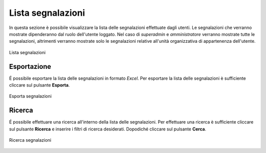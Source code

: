 Lista segnalazioni
==================

In questa sezione è possibile visualizzare la lista delle segnalazioni effettuate dagli utenti.
Le segnalazioni che verranno mostrate dipenderanno dal ruolo dell'utente loggato. Nel caso di *superadmin*
e *amministratore* verranno mostrate tutte le segnalazioni, altrimenti verranno mostrate solo le segnalazioni relative 
all'unità organizzativa di appartenenza dell'utente.

.. figure:: /media/image.png
   :align: center
   :name: lista-segnalazioni
   :alt: Lista segnalazioni

   Lista segnalazioni

Esportazione
------------

É possibile esportare la lista delle segnalazioni in formato *Excel*.
Per esportare la lista delle segnalazioni è sufficiente cliccare sul pulsante **Esporta**.

.. figure:: /media/image.png
   :align: center
   :name: esporta-segnalazioni
   :alt: Esporta segnalazioni

   Esporta segnalazioni

Ricerca
-------

É possibile effettuare una ricerca all'interno della lista delle segnalazioni.
Per effettuare una ricerca è sufficiente cliccare sul pulsante **Ricerca** e inserire i filtri di ricerca desiderati. Dopodiché
cliccare sul pulsante **Cerca**.

.. figure:: /media/image.png
   :align: center
   :name: ricerca-segnalazioni
   :alt: Ricerca segnalazioni

   Ricerca segnalazioni
